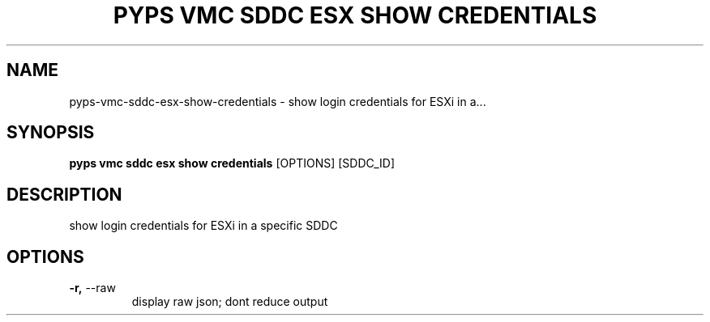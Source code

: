 .TH "PYPS VMC SDDC ESX SHOW CREDENTIALS" "1" "2023-03-21" "1.0.0" "pyps vmc sddc esx show credentials Manual"
.SH NAME
pyps\-vmc\-sddc\-esx\-show\-credentials \- show login credentials for ESXi in a...
.SH SYNOPSIS
.B pyps vmc sddc esx show credentials
[OPTIONS] [SDDC_ID]
.SH DESCRIPTION
show login credentials for ESXi in a specific SDDC
.SH OPTIONS
.TP
\fB\-r,\fP \-\-raw
display raw json; dont reduce output
